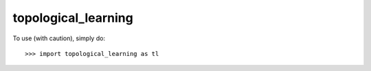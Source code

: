 topological_learning
--------

To use (with caution), simply do::

    >>> import topological_learning as tl
